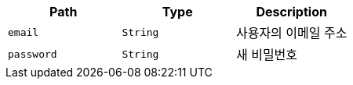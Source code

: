 |===
|Path|Type|Description

|`+email+`
|`+String+`
|사용자의 이메일 주소

|`+password+`
|`+String+`
|새 비밀번호

|===